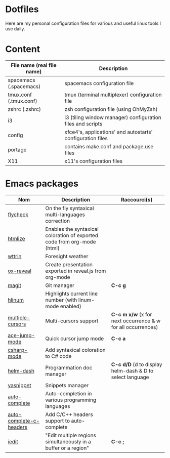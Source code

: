 * Dotfiles

Here are my personal configuration files for various and useful linux tools I use daily.

[[./screenshot.png]]

* Content

| File name (real file name) | Description                                                |
|----------------------------+------------------------------------------------------------|
| spacemacs (.spacemacs)     | spacemacs configuration file                               |
| tmux.conf (.tmux.conf)     | tmux (terminal multiplexer) configuration file             |
| zshrc (.zshrc)             | zsh configuration file (using OhMyZsh)                     |
| i3                         | i3 (tiling window manager) configuration files and scripts |
| config                     | xfce4's, applications' and autostarts' configuration files |
| portage                    | contains make.conf and package.use files                   |
| X11                        | x11's configuration files                                  |

* Emacs packages

| Nom                     | Description                                                             | Raccourci(s)                                              |
|-------------------------+-------------------------------------------------------------------------+-----------------------------------------------------------|
| [[https://github.com/flycheck/flycheck][flycheck]]                | On the fly syntaxical multi-languages correction                        |                                                           |
| [[https://github.com/emacsmirror/htmlize][htmlize]]                 | Enables the syntaxical coloration of exported code from org-mode (html) |                                                          |
| [[https://github.com/bcbcarl/emacs-wttrin][wttrin]]                  | Foresight weather                                                       |                                                          |
| [[https://github.com/yjwen/org-reveal][ox-reveal]]               | Create presentation exported in reveal.js from org-mode                 |                                                          |
| [[https://github.com/magit/magit][magit]]                   | Git manager                                                             | *C-c g*                                                   |
| [[https://github.com/tom-tan/hlinum-mode][hlinum]]                  | Highlights current line number (with linum-mode enabled)                |                                                          |
| [[https://github.com/magnars/multiple-cursors.el][multiple-cursors]]        | Multi-cursors support                                                   | *C-c m x/w* (x for next occurrence & w for all occurrences) |
| [[https://github.com/winterTTr/ace-jump-mode][ace-jump-mode]]           | Quick cursor jump mode                                                  | *C-c a*                                                   |
| [[https://github.com/josteink/csharp-mode][csharp-mode]]             | Add syntaxical coloration to C# code                                    |                                                          |
| [[https://github.com/areina/helm-dash][helm-dash]]               | Programmation doc manager                                               | *C-c d/D* (d to display helm-dash & D to select language   |
| [[https://github.com/joaotavora/yasnippet][yasnippet]]               | Snippets manager                                                        |                                                          |
| [[https://github.com/auto-complete/auto-complete][auto-complete]]           | Auto-completion in various programming languages                        |                                                          |
| [[https://github.com/mooz/auto-complete-c-headers][auto-complete-c-headers]] | Add C/C++ headers support to auto-complete                              |                                                          |
| [[https://github.com/victorhge/iedit][iedit]]                   | "Edit multiple regions simultaneously in a buffer or a region"          | *C-c ;*                                                   |
